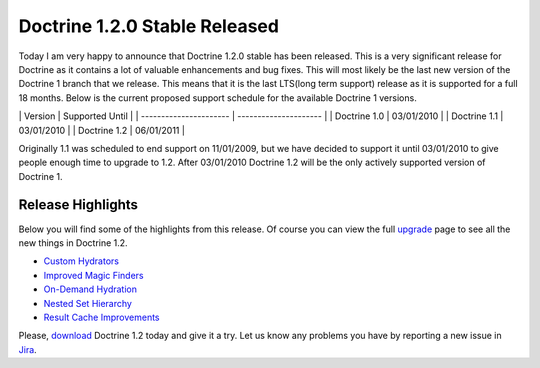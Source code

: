 Doctrine 1.2.0 Stable Released
==============================

Today I am very happy to announce that Doctrine 1.2.0 stable has
been released. This is a very significant release for Doctrine as
it contains a lot of valuable enhancements and bug fixes. This will
most likely be the last new version of the Doctrine 1 branch that
we release. This means that it is the last LTS(long term support)
release as it is supported for a full 18 months. Below is the
current proposed support schedule for the available Doctrine 1
versions.

\| Version \| Supported Until \| \| ---------------------- \|
--------------------- \| \| Doctrine 1.0 \| 03/01/2010 \| \|
Doctrine 1.1 \| 03/01/2010 \| \| Doctrine 1.2 \| 06/01/2011 \|

Originally 1.1 was scheduled to end support on 11/01/2009, but we
have decided to support it until 03/01/2010 to give people enough
time to upgrade to 1.2. After 03/01/2010 Doctrine 1.2 will be the
only actively supported version of Doctrine 1.

Release Highlights
------------------

Below you will find some of the highlights from this release. Of
course you can view the full
`upgrade <http://www.doctrine-project.org/upgrade/1_2>`_ page to
see all the new things in Doctrine 1.2.


-  `Custom Hydrators <http://www.doctrine-project.org/upgrade/1_2#Custom%20Hydrators>`_
-  `Improved Magic Finders <http://www.doctrine-project.org/upgrade/1_2#Expanded%20Magic%20Finders%20to%20Multiple%20Fields>`_
-  `On-Demand Hydration <http://www.doctrine-project.org/upgrade/1_2#On%20Demand%20Hydration>`_
-  `Nested Set Hierarchy <http://www.doctrine-project.org/upgrade/1_2#Doctrine%20Nested%20Set%20Hierarchy%20Structure>`_
-  `Result Cache Improvements <http://www.doctrine-project.org/upgrade/1_2#Result%20Cache%20Improvements>`_

Please, `download <http://www.doctrine-project.org/download#1_2>`_
Doctrine 1.2 today and give it a try. Let us know any problems you
have by reporting a new issue in
`Jira <http://www.doctrine-project.org/jira>`_.



.. author:: jwage <jonwage@gmail.com>
.. categories:: none
.. tags:: none
.. comments::
